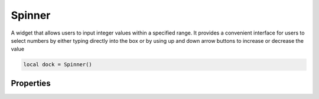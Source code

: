 Spinner
===========

A widget that allows users to input integer values within a specified range. It provides a convenient interface for users to select numbers by either typing directly into the box or by using up and down arrow buttons to increase or decrease the value

.. code-block:: lua

  local dock = Spinner()

Properties
***************

.. function:: setOnValueChange(callback)
  :noindex:

  The function executed when the value changes

  :params: ``self`` and ``value``

.. function:: setRange(start, end)
  
  Sets the ``minimum`` and ``maximum`` values for the widget

.. function:: setValue(value)
  
  Sets the value displayed on the widget

.. function:: getValue()
  :noindex:
  
  Returns the current value

.. function:: setPrefix(prefix)
  
  Set the prefix of the spinner widget

.. function:: setSuffix(suffix)
  
  Set the suffix of the spinner widget
